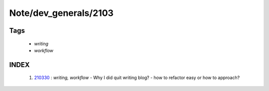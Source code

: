 Note/dev_generals/2103
======================

Tags
----
   - *writing*
   - *workflow*

INDEX
-----
   1. 210330_ : *writing, workflow*
      - Why I did quit writing blog?
      - how to refactor easy or how to approach?

.. _210330: ./210330.rst
